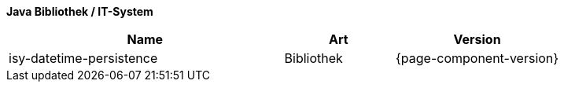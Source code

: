 *Java Bibliothek / IT-System*

[cols="5,2,3",options="header"]
|====
|Name |Art |Version
|isy-datetime-persistence |Bibliothek |{page-component-version}
|====
